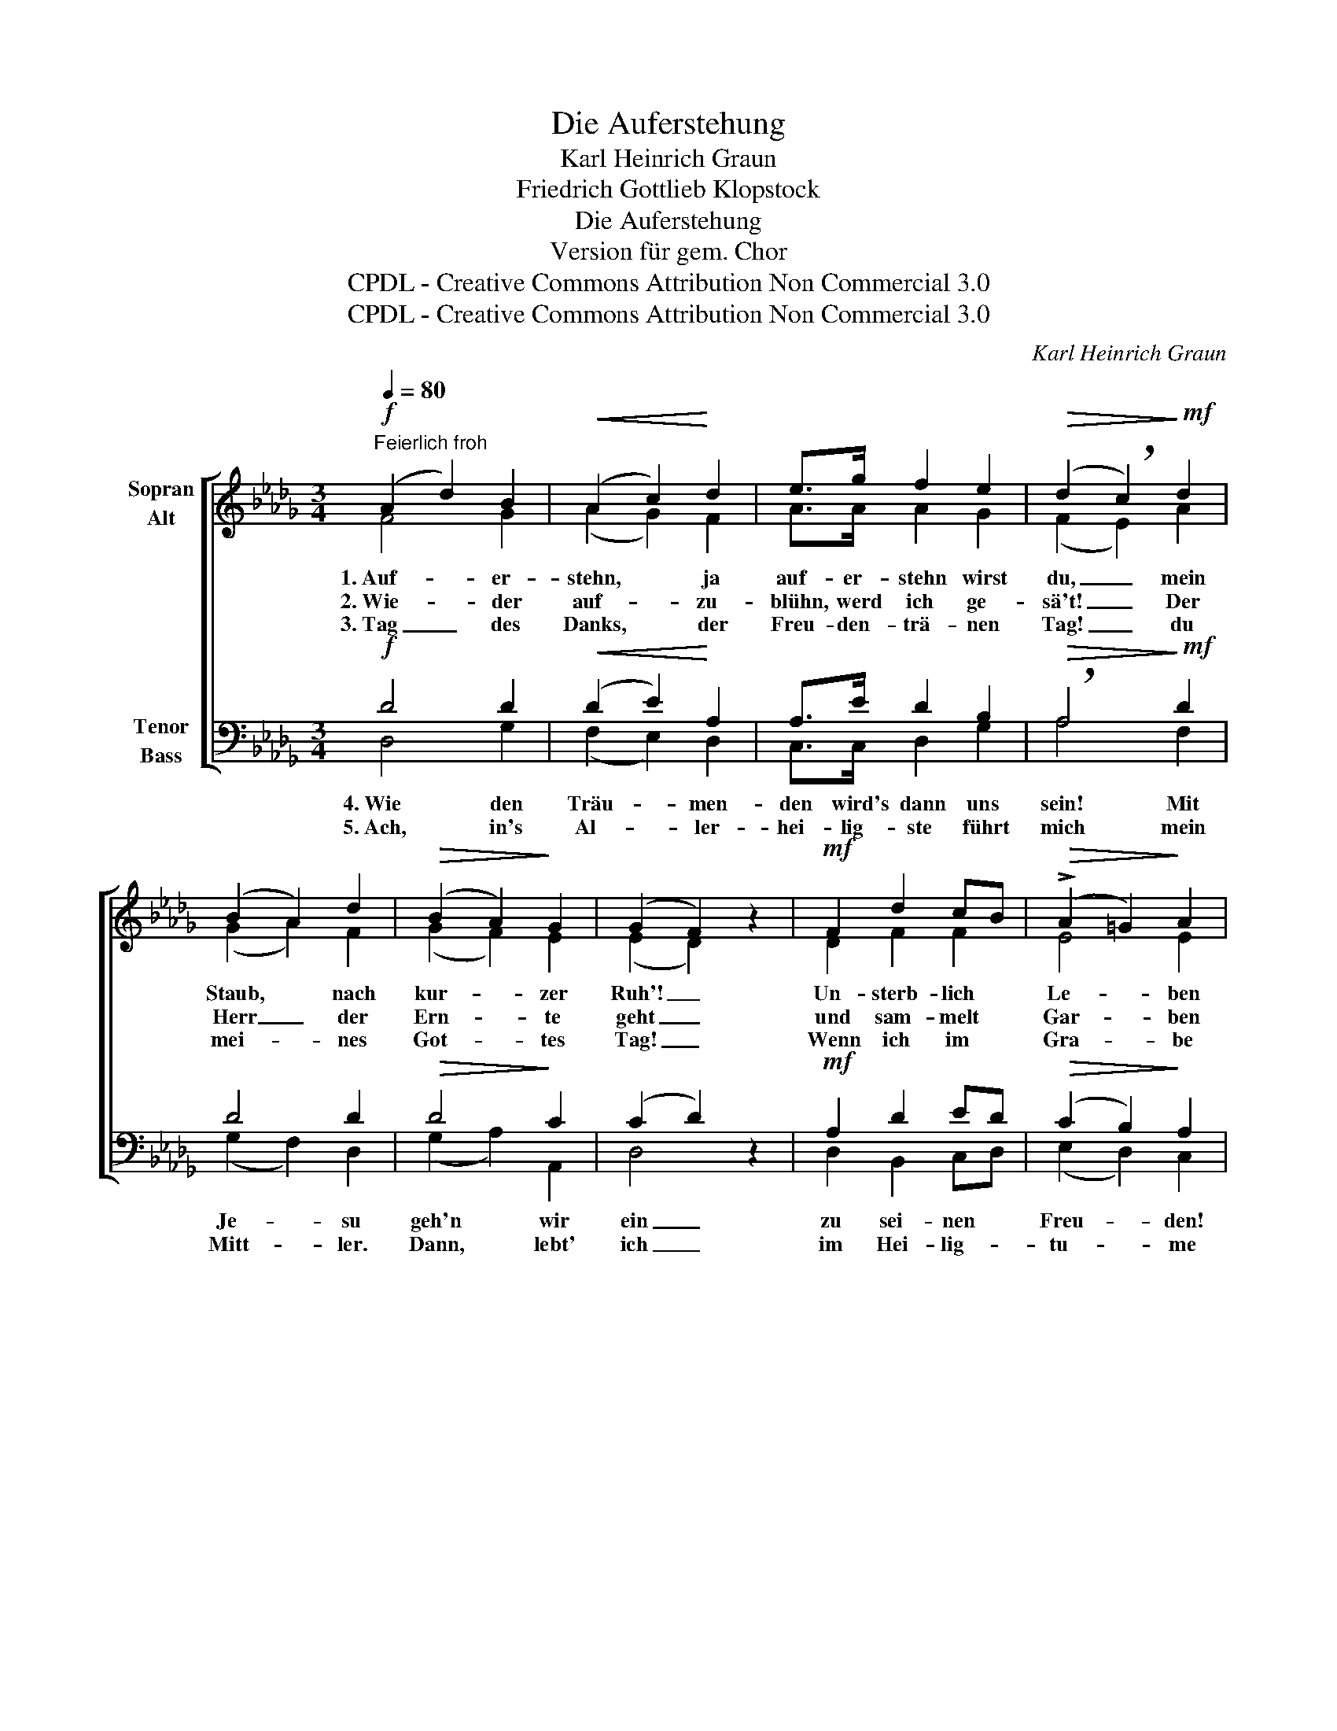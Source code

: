 X:1
T:Die Auferstehung
T:Karl Heinrich Graun
T:Friedrich Gottlieb Klopstock
T:Die Auferstehung
T:Version für gem. Chor
T:CPDL - Creative Commons Attribution Non Commercial 3.0
T:CPDL - Creative Commons Attribution Non Commercial 3.0
C:Karl Heinrich Graun
Z:Friedrich Gottlieb Klopstock
Z:CPDL - Creative Commons Attribution Non Commercial 3.0
%%score [ ( 1 2 ) ( 3 4 ) ]
L:1/8
Q:1/4=80
M:3/4
K:Db
V:1 treble nm="Sopran\nAlt"
V:2 treble 
V:3 bass nm="Tenor\nBass"
V:4 bass 
V:1
!f!"^Feierlich froh" (A2 d2) B2 |!<(! (A2 c2)!<)! d2 | e>g f2 e2 |!>(! (d2 !breath!c2)!>)!!mf! d2 | %4
w: 1.~Auf- * er-|stehn, * ja|auf- er- stehn wirst|du, _ mein|
w: 2.~Wie- * der|auf- * zu-|blühn, werd ich ge-|sä't! _ Der|
w: 3.~Tag _ des|Danks, * der|Freu- den- trä- nen|Tag! _ du|
 (B2 A2) d2 |!>(! (B2 A2)!>)! G2 | (G2 F2) z2 |!mf! F2 d2 cB |!>(! (!>!A2 =G2)!>)! A2 | %9
w: Staub, * nach|kur- * zer|Ruh'! _|Un- sterb- lich *|Le- * ben|
w: Herr _ der|Ern- * te|geht _|und sam- melt *|Gar- * ben|
w: mei- * nes|Got- * tes|Tag! _|Wenn ich im *|Gra- * be|
"^cresc." A2 B2 c2 | (dc/d/ e2) d2 |!>(! d2 c2!>)! z!f! d |!<(! (e2 d2)!<)! c2 | (d>e f2) z!ff! d | %14
w: wird, der dich|schuf, _ _ _ dir|ge- ben. Hal-|le- * lu-|ja! _ _ Hal-|
w: uns ein, die|in _ _ _ ihm|star- ben! Hal-|le- * lu-|ja! _ _ Hal-|
w: ge- nug ge-|schlum- * * * mert|ha- be, er-|weckst _ du|mich, _ _ er-|
 (e2!>(! d2) c2!>)! | !fermata!d4 z2 |] %16
w: le- * lu-|ja!|
w: le- * lu-|ja!|
w: weckst _ du|mich!|
V:2
 F4 G2 | (A2 G2) F2 | A>A A2 G2 | (F2 E2) A2 | (G2 A2) F2 | (G2 F2) E2 | (E2 D2) x2 | D2 F2 F2 | %8
 E4 E2 | A2 =G2 A2 | B4 B2 | A2 A2 x A | (G2 F2) E2 | A4 x F | (G2 F2) E2 | F4 x2 |] %16
V:3
!f! D4 D2 |!<(! (D2 E2)!<)! A,2 | A,>E D2 B,2 |!>(! !breath!A,4!>)!!mf! D2 | D4 D2 | %5
w: 4.~Wie den|Träu- * men-|den wird's dann uns|sein! Mit|Je- su|
w: 5.~Ach, in's|Al- * ler-|hei- lig- ste führt|mich mein|Mitt- ler.|
!>(! D4!>)! C2 | (C2 D2) z2 |!mf! A,2 D2 ED |!>(! (C2 B,2)!>)! A,2 |"^cresc." E2 E2 E2 | E4 E2 | %11
w: geh'n wir|ein _|zu sei- nen *|Freu- * den!|Der mü- den|Pil- ger|
w: Dann, lebt'|ich _|im Hei- lig- *|tu- * me|zu sei- nes|Na- mens|
!>(! E2 E2!>)! z!f! D |!<(! (B,2 A,2)!<)! A,2 | (A,>C D2) z!ff! A, | (B,2!>(! A,2) A,2!>)! | %15
w: Lei- den sind|dann * nicht|mehr, _ _ sind|dann * nicht|
w: Ruh- me! Hal-|le- * lu-|ja! _ _ Hal-|le- * lu-|
 !fermata!A,4 z2 |] %16
w: mehr!|
w: ja!|
V:4
 D,4 G,2 | (F,2 E,2) D,2 | C,>C, D,2 G,2 | A,4 F,2 | (G,2 F,2) D,2 | (G,2 A,2) A,,2 | D,4 x2 | %7
 D,2 B,,2 C,D, | (E,2 D,2) C,2 | C,2 E,2 A,2 | =G,4 G,2 | A,2 A,2 x F, | (G,2 A,2) G,2 | %13
 F,>E, D,2 x D, | (G,2 A,2) A,,2 | D,4 x2 |] %16


